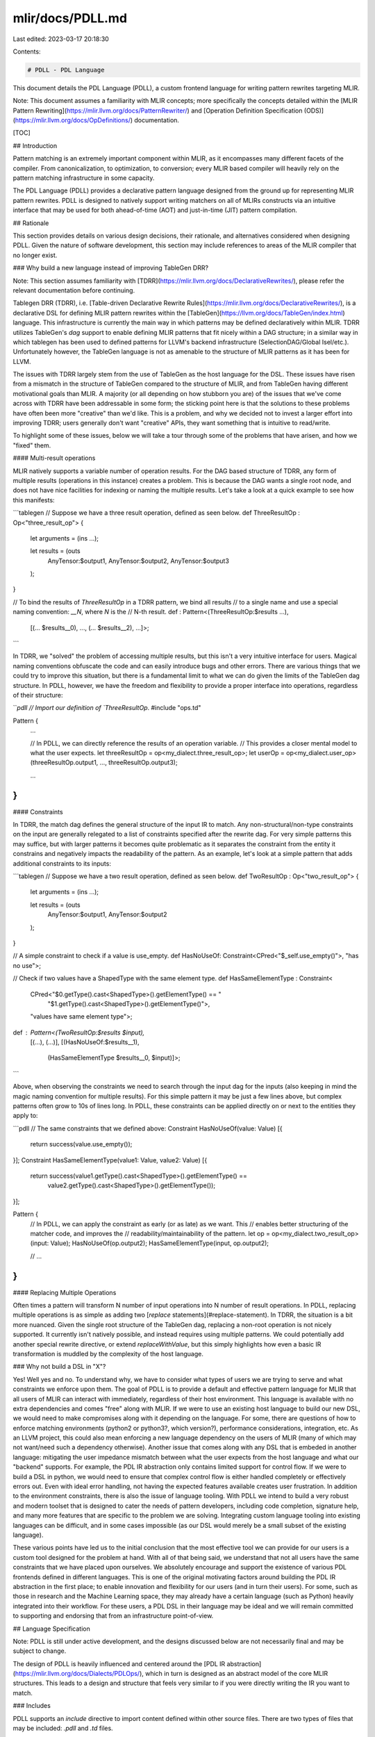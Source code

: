 mlir/docs/PDLL.md
=================

Last edited: 2023-03-17 20:18:30

Contents:

.. code-block:: md

    # PDLL - PDL Language

This document details the PDL Language (PDLL), a custom frontend language for
writing pattern rewrites targeting MLIR.

Note: This document assumes a familiarity with MLIR concepts; more specifically
the concepts detailed within the
[MLIR Pattern Rewriting](https://mlir.llvm.org/docs/PatternRewriter/) and
[Operation Definition Specification (ODS)](https://mlir.llvm.org/docs/OpDefinitions/)
documentation.

[TOC]

## Introduction

Pattern matching is an extremely important component within MLIR, as it
encompasses many different facets of the compiler. From canonicalization, to
optimization, to conversion; every MLIR based compiler will heavily rely on the
pattern matching infrastructure in some capacity.

The PDL Language (PDLL) provides a declarative pattern language designed from
the ground up for representing MLIR pattern rewrites. PDLL is designed to
natively support writing matchers on all of MLIRs constructs via an intuitive
interface that may be used for both ahead-of-time (AOT) and just-in-time (JIT)
pattern compilation.

## Rationale

This section provides details on various design decisions, their rationale, and
alternatives considered when designing PDLL. Given the nature of software
development, this section may include references to areas of the MLIR compiler
that no longer exist.

### Why build a new language instead of improving TableGen DRR?

Note: This section assumes familiarity with
[TDRR](https://mlir.llvm.org/docs/DeclarativeRewrites/), please refer the
relevant documentation before continuing.

Tablegen DRR (TDRR), i.e.
[Table-driven Declarative Rewrite Rules](https://mlir.llvm.org/docs/DeclarativeRewrites/),
is a declarative DSL for defining MLIR pattern rewrites within the
[TableGen](https://llvm.org/docs/TableGen/index.html) language. This
infrastructure is currently the main way in which patterns may be defined
declaratively within MLIR. TDRR utilizes TableGen's `dag` support to enable
defining MLIR patterns that fit nicely within a DAG structure; in a similar way
in which tablegen has been used to defined patterns for LLVM's backend
infrastructure (SelectionDAG/Global Isel/etc.). Unfortunately however, the
TableGen language is not as amenable to the structure of MLIR patterns as it has
been for LLVM.

The issues with TDRR largely stem from the use of TableGen as the host language
for the DSL. These issues have risen from a mismatch in the structure of
TableGen compared to the structure of MLIR, and from TableGen having different
motivational goals than MLIR. A majority (or all depending on how stubborn you
are) of the issues that we've come across with TDRR have been addressable in
some form; the sticking point here is that the solutions to these problems have
often been more "creative" than we'd like. This is a problem, and why we decided
not to invest a larger effort into improving TDRR; users generally don't want
"creative" APIs, they want something that is intuitive to read/write.

To highlight some of these issues, below we will take a tour through some of the
problems that have arisen, and how we "fixed" them.

#### Multi-result operations

MLIR natively supports a variable number of operation results. For the DAG based
structure of TDRR, any form of multiple results (operations in this instance)
creates a problem. This is because the DAG wants a single root node, and does
not have nice facilities for indexing or naming the multiple results. Let's take
a look at a quick example to see how this manifests:

```tablegen
// Suppose we have a three result operation, defined as seen below.
def ThreeResultOp : Op<"three_result_op"> {
    let arguments = (ins ...);

    let results = (outs
      AnyTensor:$output1,
      AnyTensor:$output2,
      AnyTensor:$output3
    );
}

// To bind the results of `ThreeResultOp` in a TDRR pattern, we bind all results
// to a single name and use a special naming convention: `__N`, where `N` is the
// N-th result.
def : Pattern<(ThreeResultOp:$results ...),
              [(... $results__0), ..., (... $results__2), ...]>;
```

In TDRR, we "solved" the problem of accessing multiple results, but this isn't a
very intuitive interface for users. Magical naming conventions obfuscate the
code and can easily introduce bugs and other errors. There are various things
that we could try to improve this situation, but there is a fundamental limit to
what we can do given the limits of the TableGen dag structure. In PDLL, however,
we have the freedom and flexibility to provide a proper interface into
operations, regardless of their structure:

```pdll
// Import our definition of `ThreeResultOp`.
#include "ops.td"

Pattern {
  ...

  // In PDLL, we can directly reference the results of an operation variable.
  // This provides a closer mental model to what the user expects.
  let threeResultOp = op<my_dialect.three_result_op>;
  let userOp = op<my_dialect.user_op>(threeResultOp.output1, ..., threeResultOp.output3);

  ...
}
```

#### Constraints

In TDRR, the match dag defines the general structure of the input IR to match.
Any non-structural/non-type constraints on the input are generally relegated to
a list of constraints specified after the rewrite dag. For very simple patterns
this may suffice, but with larger patterns it becomes quite problematic as it
separates the constraint from the entity it constrains and negatively impacts
the readability of the pattern. As an example, let's look at a simple pattern
that adds additional constraints to its inputs:

```tablegen
// Suppose we have a two result operation, defined as seen below.
def TwoResultOp : Op<"two_result_op"> {
    let arguments = (ins ...);

    let results = (outs
      AnyTensor:$output1,
      AnyTensor:$output2
    );
}

// A simple constraint to check if a value is use_empty.
def HasNoUseOf: Constraint<CPred<"$_self.use_empty()">, "has no use">;

// Check if two values have a ShapedType with the same element type.
def HasSameElementType : Constraint<
    CPred<"$0.getType().cast<ShapedType>().getElementType() == "
          "$1.getType().cast<ShapedType>().getElementType()">,
    "values have same element type">;

def : Pattern<(TwoResultOp:$results $input),
              [(...), (...)],
              [(HasNoUseOf:$results__1),
               (HasSameElementType $results__0, $input)]>;
```

Above, when observing the constraints we need to search through the input dag
for the inputs (also keeping in mind the magic naming convention for multiple
results). For this simple pattern it may be just a few lines above, but complex
patterns often grow to 10s of lines long. In PDLL, these constraints can be
applied directly on or next to the entities they apply to:

```pdll
// The same constraints that we defined above:
Constraint HasNoUseOf(value: Value) [{
  return success(value.use_empty());
}];
Constraint HasSameElementType(value1: Value, value2: Value) [{
  return success(value1.getType().cast<ShapedType>().getElementType() ==
                 value2.getType().cast<ShapedType>().getElementType());
}];

Pattern {
  // In PDLL, we can apply the constraint as early (or as late) as we want. This
  // enables better structuring of the matcher code, and improves the
  // readability/maintainability of the pattern.
  let op = op<my_dialect.two_result_op>(input: Value);
  HasNoUseOf(op.output2);
  HasSameElementType(input, op.output2);

  // ...
}
```

#### Replacing Multiple Operations

Often times a pattern will transform N number of input operations into N number
of result operations. In PDLL, replacing multiple operations is as simple as
adding two [`replace` statements](#replace-statement). In TDRR, the situation is
a bit more nuanced. Given the single root structure of the TableGen dag,
replacing a non-root operation is not nicely supported. It currently isn't
natively possible, and instead requires using multiple patterns. We could
potentially add another special rewrite directive, or extend `replaceWithValue`,
but this simply highlights how even a basic IR transformation is muddled by the
complexity of the host language.

### Why not build a DSL in "X"?

Yes! Well yes and no. To understand why, we have to consider what types of users
we are trying to serve and what constraints we enforce upon them. The goal of
PDLL is to provide a default and effective pattern language for MLIR that all
users of MLIR can interact with immediately, regardless of their host
environment. This language is available with no extra dependencies and comes
"free" along with MLIR. If we were to use an existing host language to build our
new DSL, we would need to make compromises along with it depending on the
language. For some, there are questions of how to enforce matching environments
(python2 or python3?, which version?), performance considerations, integration,
etc. As an LLVM project, this could also mean enforcing a new language
dependency on the users of MLIR (many of which may not want/need such a
dependency otherwise). Another issue that comes along with any DSL that is
embeded in another language: mitigating the user impedance mismatch between what
the user expects from the host language and what our "backend" supports. For
example, the PDL IR abstraction only contains limited support for control flow.
If we were to build a DSL in python, we would need to ensure that complex
control flow is either handled completely or effectively errors out. Even with
ideal error handling, not having the expected features available creates user
frustration. In addition to the environment constraints, there is also the issue
of language tooling. With PDLL we intend to build a very robust and modern
toolset that is designed to cater the needs of pattern developers, including
code completion, signature help, and many more features that are specific to the
problem we are solving. Integrating custom language tooling into existing
languages can be difficult, and in some cases impossible (as our DSL would
merely be a small subset of the existing language).

These various points have led us to the initial conclusion that the most
effective tool we can provide for our users is a custom tool designed for the
problem at hand. With all of that being said, we understand that not all users
have the same constraints that we have placed upon ourselves. We absolutely
encourage and support the existence of various PDL frontends defined in
different languages. This is one of the original motivating factors around
building the PDL IR abstraction in the first place; to enable innovation and
flexibility for our users (and in turn their users). For some, such as those in
research and the Machine Learning space, they may already have a certain
language (such as Python) heavily integrated into their workflow. For these
users, a PDL DSL in their language may be ideal and we will remain committed to
supporting and endorsing that from an infrastructure point-of-view.

## Language Specification

Note: PDLL is still under active development, and the designs discussed below
are not necessarily final and may be subject to change.

The design of PDLL is heavily influenced and centered around the
[PDL IR abstraction](https://mlir.llvm.org/docs/Dialects/PDLOps/), which in turn
is designed as an abstract model of the core MLIR structures. This leads to a
design and structure that feels very similar to if you were directly writing the
IR you want to match.

### Includes

PDLL supports an `include` directive to import content defined within other
source files. There are two types of files that may be included: `.pdll` and
`.td` files.

#### `.pdll` includes

When including a `.pdll` file, the contents of that file are copied directly into
the current file being processed. This means that any patterns, constraints,
rewrites, etc., defined within that file are processed along with those within
the current file.

#### `.td` includes

When including a `.td` file, PDLL will automatically import any pertinent
[ODS](https://mlir.llvm.org/docs/OpDefinitions/) information within that file.
This includes any defined operations, constraints, interfaces, and more, making
them implicitly accessible within PDLL. This is important, as ODS information
allows for certain PDLL constructs, such as the
[`operation` expression](#operation), to become much more powerful.

### Patterns

In any pattern descriptor language, pattern definition is at the core. In PDLL,
patterns start with `Pattern` optionally followed by a name and a set of pattern
metadata, and finally terminated by a pattern body. A few simple examples are
shown below:

```pdll
// Here we have defined an anonymous pattern:
Pattern {
  // Pattern bodies are separated into two components:
  // * Match Section
  //    - Describes the input IR.
  let root = op<toy.reshape>(op<toy.reshape>(arg: Value));
  
  // * Rewrite Section
  //    - Describes how to transform the IR.
  //    - Last statement starts the rewrite.
  replace root with op<toy.reshape>(arg);
}

// Here we have defined a pattern named `ReshapeReshapeOptPattern` with a
// benefit of 10:
Pattern ReshapeReshapeOptPattern with benefit(10) {
  replace op<toy.reshape>(op<toy.reshape>(arg: Value))
    with op<toy.reshape>(arg);
}
```

After the definition of the pattern metadata, we specify the pattern body. The
structure of a pattern body is comprised of two main sections, the `match`
section and the `rewrite` section. The `match` section of a pattern describes
the expected input IR, whereas the `rewrite` section describes how to transform
that IR. This distinction is an important one to make, as PDLL handles certain
variables and expressions differently within the different sections. When
relevant in each of the sections below, we shall explicitly call out any
behavioral differences.

The general layout of the `match` and `rewrite` section is as follows: the
*last* statement of the pattern body is required to be a
[`operation rewrite statement`](#operation-rewrite-statements), and denotes the
`rewrite` section; every statement before denotes the `match` section.

#### Pattern metadata

Rewrite patterns in MLIR have a set of metadata that allow for controlling
certain behaviors, and providing information to the rewrite driver applying the
pattern. In PDLL, a pattern can provide a non-default value for this metadata
after the pattern name. Below, examples are shown for the different types of
metadata supported:

##### Benefit

The benefit of a Pattern is an integer value that represents the "benefit" of
matching that pattern. It is used by pattern drivers to determine the relative
priorities of patterns during application; a pattern with a higher benefit is
generally applied before one with a lower benefit.

In PDLL, a pattern has a default benefit set to the number of input operations,
i.e. the number of distinct `Op` expressions/variables, in the match section. This
rule is driven by an observation that larger matches are more beneficial than smaller
ones, and if a smaller one is applied first the larger one may not apply anymore.
Patterns can override this behavior by specifying the benefit in the metadata section
of the pattern:

```pdll
// Here we specify that this pattern has a benefit of `10`, overriding the
// default behavior.
Pattern with benefit(10) {
  ...
}
```

##### Bounded Rewrite Recursion

During pattern application, there are situations in which a pattern may be
applicable to the result of a previous application of that same pattern. If the
pattern does not properly handle this recusive application, the pattern driver
could become stuck in an infinite loop of application. To prevent this, patterns
by-default are assumed to not have proper recursive bounding and will not be
recursively applied. A pattern can signal that it does have proper handling for
recursion by specifying the `recusion` flag in the pattern metadata section:

```pdll
// Here we signal that this pattern properly bounds recursive application.
Pattern with recusion {
  ...
}
```

#### Single Line "Lambda" Body

Patterns generally define their body using a compound block of statements, as
shown below:

```pdll
Pattern {
  replace op<my_dialect.foo>(operands: ValueRange) with operands;
}
```

Patterns also support a lambda-like syntax for specifying simple single line
bodies. The lambda body of a Pattern expects a single
[operation rewrite statement](#operation-rewrite-statements):

```pdll
Pattern => replace op<my_dialect.foo>(operands: ValueRange) with operands;
```

### Variables

Variables in PDLL represent specific instances of IR entities, such as `Value`s,
`Operation`s, `Type`s, etc. Consider the simple pattern below:

```pdll
Pattern {
  let value: Value;
  let root = op<mydialect.foo>(value);

  replace root with value;
}
```

In this pattern we define two variables, `value` and `root`, using the `let`
statement. The `let` statement allows for defining variables and constraining
them. Every variable in PDLL is of a certain type, which defines the type of IR
entity the variable represents. The type of a variable may be determined via
either a constraint, or an initializer expression.

#### Variable "Binding"

In addition to having a type, variables must also be "bound", either via an initializer
expression or to a non-native constraint or rewrite use within the `match` section of the
pattern. "Binding" a variable contextually identifies that variable within either the
input (i.e. `match` section) or output (i.e. `rewrite` section) IR. In the `match` section,
this allows for building the match tree from the pattern's root operation, which must be
"bound" to the [operation rewrite statement](#operation-rewrite-statements) that denotes the
`rewrite` section of the pattern. All non-root variables within the `match`
section must be bound in some way to the "root" operation. To help illustrate
the concept, let's take a look at a quick example. Consider the `.mlir` snippet
below:

```mlir
func.func @baz(%arg: i32) {
  %result = my_dialect.foo %arg, %arg -> i32
}
```

Say that we want to write a pattern that matches `my_dialect.foo` and replaces
it with its unique input argument. A naive way to write this pattern in PDLL is
shown below:

```pdll
Pattern {
  // ** match section ** //
  let arg: Value;
  let root = op<my_dialect.foo>(arg, arg);

  // ** rewrite section ** //
  replace root with arg;
}
```

In the above pattern, the `arg` variable is "bound" to the first and second operands
of the `root` operation. Every use of `arg` is constrained to be the same `Value`, i.e.
the first and second operands of `root` will be constrained to refer to the same input
Value. The same is true for the `root` operation, it is bound to the "root" operation of the
pattern as it is used in input of the top-level [`replace` statement](#replace-statement)
of the `rewrite` section of the pattern. Writing this pattern using the C++ API, the concept
of "binding" becomes more clear:

```c++
struct Pattern : public OpRewritePattern<my_dialect::FooOp> {
  LogicalResult matchAndRewrite(my_dialect::FooOp root, PatternRewriter &rewriter) {
    Value arg = root->getOperand(0);
    if (arg != root->getOperand(1))
      return failure();

    rewriter.replaceOp(root, arg);
    return success();
  }
};
```

If a variable is not "bound" properly, PDLL won't be able to identify what value
it would correspond to in the IR. As a final example, let's consider a variable
that hasn't been bound:

```pdll
Pattern {
  // ** match section ** //
  let arg: Value;
  let root = op<my_dialect.foo>

  // ** rewrite section ** //
  replace root with arg;
}
```

If we were to write this exact pattern in C++, we would end up with:

```c++
struct Pattern : public OpRewritePattern<my_dialect::FooOp> {
  LogicalResult matchAndRewrite(my_dialect::FooOp root, PatternRewriter &rewriter) {
    // `arg` was never bound, so we don't know what input Value it was meant to
    // correspond to.
    Value arg;

    rewriter.replaceOp(root, arg);
    return success();
  }
};
```

#### Variable Constraints

```pdll
// This statement defines a variable `value` that is constrained to be a `Value`.
let value: Value;

// This statement defines a variable `value` that is constrained to be a `Value`
// *and* constrained to have a single use.
let value: [Value, HasOneUse];
```

Any number of single entity constraints may be attached directly to a variable
upon declaration. Within the `matcher` section, these constraints may add
additional checks on the input IR. Within the `rewriter` section, constraints
are *only* used to define the type of the variable. There are a number of
builtin constraints that correlate to the core MLIR constructs: `Attr`, `Op`,
`Type`, `TypeRange`, `Value`, `ValueRange`. Along with these, users may define
custom constraints that are implemented within PDLL, or natively (i.e. outside
of PDLL). See the general [Constraints](#constraints) section for more detailed
information.

#### Inline Variable Definition

Along with the `let` statement, variables may also be defined inline by
specifying the constraint list along with the desired variable name in the first
place that the variable would be used. After definition, the variable is visible
from all points forward. See below for an example:

```pdll
// `value` is used as an operand to the operation `root`:
let value: Value;
let root = op<my_dialect.foo>(value);
replace root with value;

// `value` could also be defined "inline":
let root = op<my_dialect.foo>(value: Value);
replace root with value;
```

Note that the point of definition of an inline variable is the point of reference,
meaning that an inline variable can be used immediately in the same parent
expression within which it was defined:

```pdll
let root = op<my_dialect.foo>(value: Value, _: Value, value);
replace root with value;
```

##### Wildcard Variable Definition

Often times when defining a variable inline, the variable isn't intended to be
used anywhere else in the pattern. For example, this may happen if you want to
attach constraints to a variable but have no other use for it. In these
situations, the "wildcard" variable can be used to remove the need to provide a
name, as "wildcard" variables are not visible outside of the point of
definition. An example is shown below:

```pdll
Pattern {
  let root = op<my_dialect.foo>(arg: Value, _: Value, _: [Value, I64Value], arg);
  replace root with arg;
}
```

In the above example, the second operand isn't needed for the pattern but we
need to provide it to signal that a second operand does exist (we just don't
care what it is in this pattern).

### Operation Expression

An operation expression in PDLL represents an MLIR operation. In the `match`
section of the pattern, this expression models one of the input operations to
the pattern. In the `rewrite` section of the pattern, this expression models one
of the operations to create. The general structure of the operation expression
is very similar to that of the "generic form" of textual MLIR assembly:

```pdll
let root = op<my_dialect.foo>(operands: ValueRange) {attr = attr: Attr} -> (resultTypes: TypeRange);
```

Let's walk through each of the different components of the expression:

#### Operation name

The operation name signifies which type of MLIR Op this operation corresponds
to. In the `match` section of the pattern, the name may be elided. This would
cause this pattern to match *any* operation type that satifies the rest of the
constraints of the operation. In the `rewrite` section, the name is required.

```pdll
// `root` corresponds to an instance of a `my_dialect.foo` operation.
let root = op<my_dialect.foo>;

// `root` could be an instance of any operation type.
let root = op<>;
```

#### Operands

The operands section corresponds to the operands of the operation. This section
of an operation expression may be elided, which within a `match` section means
that the operands are not constrained in any way. If elided within a `rewrite`
section, the operation is treated as having no operands. When present, the
operands of an operation expression are interpreted in the following ways:

1) A single instance of type `ValueRange`:

In this case, the single range is treated as all of the operands of the
operation:

```pdll
// Define an instance with single range of operands.
let root = op<my_dialect.foo>(allOperands: ValueRange);
```

2) A variadic number of either `Value` or `ValueRange`:

In this case, the inputs are expected to correspond with the operand groups as
defined on the operation in ODS.

Given the following operation definition in ODS:

```tablegen
def MyIndirectCallOp {
  let arguments = (ins FunctionType:$call, Variadic<AnyType>:$args);
}
```

We can match the operands as so:

```pdll
let root = op<my_dialect.indirect_call>(call: Value, args: ValueRange);
```

#### Results

The results section corresponds to the result types of the operation. This section
of an operation expression may be elided, which within a `match` section means
that the result types are not constrained in any way. If elided within a `rewrite`
section, the results of the operation are [inferred](#inferred-results). When present,
the result types of an operation expression are interpreted in the following ways:

1) A single instance of type `TypeRange`:

In this case, the single range is treated as all of the result types of the
operation:

```pdll
// Define an instance with single range of types.
let root = op<my_dialect.foo> -> (allResultTypes: TypeRange);
```

2) A variadic number of either `Type` or `TypeRange`:

In this case, the inputs are expected to correspond with the result groups as
defined on the operation in ODS.

Given the following operation definition in ODS:

```tablegen
def MyOp {
  let results = (outs SomeType:$result, Variadic<SomeType>:$otherResults);
}
```

We can match the result types as so:

```pdll
let root = op<my_dialect.op> -> (result: Type, otherResults: TypeRange);
```

#### Inferred Results

Within the `rewrite` section of a pattern, the result types of an
operation are inferred if they are elided or otherwise not
previously bound. The ["variable binding"](#variable-binding) section above
discusses the concept of "binding" in more detail. Below are various examples
that build upon this to help showcase how a result type may be "bound":

* Binding to a [constant](#type-expression):

```pdll
op<my_dialect.op> -> (type<"i32">);
```

* Binding to types within the `match` section:

```pdll
Pattern {
  replace op<dialect.inputOp> -> (resultTypes: TypeRange)
    with op<dialect.outputOp> -> (resultTypes);
}
```

* Binding to previously inferred types:

```pdll
Pattern {
  rewrite root: Op with {
    // `resultTypes` here is *not* yet bound, and will be inferred when
    // creating `dialect.op`. Any uses of `resultTypes` after this expression,
    // will use the types inferred when creating this operation.
    op<dialect.op> -> (resultTypes: TypeRange);

    // `resultTypes` here is bound to the types inferred when creating `dialect.op`.
    op<dialect.bar> -> (resultTypes);
  };
}
```

* Binding to a [`Native Rewrite`](#native-rewriters) method result:

```pdll
Rewrite BuildTypes() -> TypeRange;

Pattern {
  rewrite root: Op with {
    op<dialect.op> -> (BuildTypes());
  };
}
```

Below are the set of contexts in which result type inferrence is supported:

##### Inferred Results of Replacement Operation

Replacements have the invariant that the types of the replacement values must
match the result types of the input operation. This means that when replacing
one operation with another, the result types of the replacement operation may
be inferred from the result types of the operation being replaced. For example,
consider the following pattern:

```pdll
Pattern => replace op<dialect.inputOp> with op<dialect.outputOp>;
```

This pattern could be written in a more explicit way as:

```pdll
Pattern {
  replace op<dialect.inputOp> -> (resultTypes: TypeRange)
    with op<dialect.outputOp> -> (resultTypes);
}
```

##### Inferred Results with InferTypeOpInterface

`InferTypeOpInterface` is an interface that enables operations to infer its result
types from its input attributes, operands, regions, etc. When the result types of
an operation cannot be inferred from any other context, this interface is invoked
to infer the result types of the operation.

#### Attributes

The attributes section of the operation expression corresponds to the attribute
dictionary of the operation. This section of an operation expression may be
elided, in which case the attributes are not constrained in any way. The
composition of this component maps exactly to how attribute dictionaries are
structured in the MLIR textual assembly format:

```pdll
let root = op<my_dialect.foo> {attr1 = attrValue: Attr, attr2 = attrValue2: Attr};
```

Within the `{}` attribute entries are specified by an identifier or string name,
corresponding to the attribute name, followed by an assignment to the attribute
value. If the attribute value is elided, the value of the attribute is
implicitly defined as a
[`UnitAttr`](https://mlir.llvm.org/docs/Dialects/Builtin/#unitattr).

```pdll
let unitConstant = op<my_dialect.constant> {value};
```

##### Accessing Operation Results

In multi-operation patterns, the result of one operation often feeds as an input
into another. The result groups of an operation may be accessed by name or by
index via the `.` operator:

Note: Remember to import the definition of your operation via
[include](#`.td`_includes) to ensure it is visible to PDLL.

Given the following operation definition in ODS:

```tablegen
def MyResultOp {
  let results = (outs SomeType:$result);
}
def MyInputOp {
  let arguments = (ins SomeType:$input, SomeType:$input);
}
```

We can write a pattern where `MyResultOp` feeds into `MyInputOp` as so:

```pdll
// In this example, we use both `result`(the name) and `0`(the index) to refer to
// the first result group of `resultOp`.
// Note: If we elide the result types section within the match section, it means
//       they aren't constrained, not that the operation has no results.
let resultOp = op<my_dialect.result_op>;
let inputOp = op<my_dialect.input_op>(resultOp.result, resultOp.0);
```

Along with result name access, variables of `Op` type may implicitly convert to
`Value` or `ValueRange`. If these variables are registered (has ODS entry), they
are converted to `Value` when they are known to only have one result, otherwise
they will be converted to `ValueRange`:

```pdll
// `resultOp` may also convert implicitly to a Value for use in `inputOp`:
let resultOp = op<my_dialect.result_op>;
let inputOp = op<my_dialect.input_op>(resultOp);

// We could also inline `resultOp` directly:
let inputOp = op<my_dialect.input_op>(op<my_dialect.result_op>);
```

#### Unregistered Operations

A variable of unregistered op is still available for numeric result indexing.
Given that we don't have knowledge of its result groups, numeric indexing
returns a Value corresponding to the individual result at the given index.

```pdll
// Use the index `0` to refer to the first result value of the unregistered op.
let inputOp = op<my_dialect.input_op>(op<my_dialect.unregistered_op>.0);
```

### Attribute Expression

An attribute expression represents a literal MLIR attribute. It allows for
statically specifying an MLIR attribute to use, by specifying the textual form
of that attribute.

```pdll
let trueConstant = op<arith.constant> {value = attr<"true">};

let applyResult = op<affine.apply>(args: ValueRange) {map = attr<"affine_map<(d0, d1) -> (d1 - 3)>">}
```

### Type Expression

A type expression represents a literal MLIR type. It allows for statically
specifying an MLIR type to use, by specifying the textual form of that type.

```pdll
let i32Constant = op<arith.constant> -> (type<"i32">);
```

### Tuples

PDLL provides native support for tuples, which are used to group multiple
elements into a single compound value. The values in a tuple can be of any type,
and do not need to be of the same type. There is also no limit to the number of
elements held by a tuple. The elements of a tuple can be accessed by index:

```pdll
let tupleValue = (op<my_dialect.foo>, attr<"10 : i32">, type<"i32">);

let opValue = tupleValue.0;
let attrValue = tupleValue.1;
let typeValue = tupleValue.2;
```

You can also name the elements of a tuple and use those names to refer to the
values of the individual elements. An element name consists of an identifier
followed immediately by an equal (=).

```pdll
let tupleValue = (
  opValue = op<my_dialect.foo>,
  attr<"10 : i32">,
  typeValue = type<"i32">
);

let opValue = tupleValue.opValue;
let attrValue = tupleValue.1;
let typeValue = tupleValue.typeValue;
```

Tuples are used to represent multiple results from a
[constraint](#constraints-with-multiple-results) or
[rewrite](#rewrites-with-multiple-results).

### Constraints

Constraints provide the ability to inject additional checks on the input IR
within the `match` section of a pattern. Constraints can be applied anywhere
within the `match` section, and depending on the type can either be applied via
the constraint list of a [variable](#variables) or via the call operator (e.g.
`MyConstraint(...)`). There are three main categories of constraints:

#### Core Constraints

PDLL defines a number of core constraints that constrain the type of the IR
entity. These constraints can only be applied via the
[constraint list](#variable-constraints) of a variable.

*   `Attr` (`<` type `>`)?

A single entity constraint that corresponds to an `mlir::Attribute`. This
constraint optionally takes a type component that constrains the result type of
the attribute.

```pdll
// Define a simple variable using the `Attr` constraint.
let attr: Attr;
let constant = op<arith.constant> {value = attr};

// Define a simple variable using the `Attr` constraint, that has its type
// constrained as well.
let attrType: Type;
let attr: Attr<attrType>;
let constant = op<arith.constant> {value = attr};
```

*   `Op` (`<` op-name `>`)?

A single entity constraint that corresponds to an `mlir::Operation *`.

```pdll
// Match only when the input is from another operation.
let inputOp: Op;
let root = op<my_dialect.foo>(inputOp);

// Match only when the input is from another `my_dialect.foo` operation.
let inputOp: Op<my_dialect.foo>;
let root = op<my_dialect.foo>(inputOp);
```

*   `Type`

A single entity constraint that corresponds to an `mlir::Type`.

```pdll
// Define a simple variable using the `Type` constraint.
let resultType: Type;
let root = op<my_dialect.foo> -> (resultType);
```

*   `TypeRange`

A single entity constraint that corresponds to a `mlir::TypeRange`.

```pdll
// Define a simple variable using the `TypeRange` constraint.
let resultTypes: TypeRange;
let root = op<my_dialect.foo> -> (resultTypes);
```

*   `Value` (`<` type-expr `>`)?

A single entity constraint that corresponds to an `mlir::Value`. This constraint
optionally takes a type component that constrains the result type of the value.

```pdll
// Define a simple variable using the `Value` constraint.
let value: Value;
let root = op<my_dialect.foo>(value);

// Define a variable using the `Value` constraint, that has its type constrained
// to be same as the result type of the `root` op.
let valueType: Type;
let input: Value<valueType>;
let root = op<my_dialect.foo>(input) -> (valueType);
```

*   `ValueRange` (`<` type-expr `>`)?

A single entity constraint that corresponds to a `mlir::ValueRange`. This
constraint optionally takes a type component that constrains the result types of
the value range.

```pdll
// Define a simple variable using the `ValueRange` constraint.
let inputs: ValueRange;
let root = op<my_dialect.foo>(inputs);

// Define a variable using the `ValueRange` constraint, that has its types
// constrained to be same as the result types of the `root` op.
let valueTypes: TypeRange;
let inputs: ValueRange<valueTypes>;
let root = op<my_dialect.foo>(inputs) -> (valueTypes);
```

#### Defining Constraints in PDLL

Aside from the core constraints, additional constraints can also be defined
within PDLL. This allows for building matcher fragments that can be composed
across many different patterns. A constraint in PDLL is defined similarly to a
function in traditional programming languages; it contains a name, a set of
input arguments, a set of result types, and a body. Results of a constraint are
returned via a `return` statement. A few examples are shown below:

```pdll
/// A constraint that takes an input and constrains the use to an operation of
/// a given type.
Constraint UsedByFooOp(value: Value) {
  op<my_dialect.foo>(value);
}

/// A constraint that returns a result of an existing operation.
Constraint ExtractResult(op: Op<my_dialect.foo>) -> Value {
  return op.result;
}

Pattern {
  let value = ExtractResult(op<my_dialect.foo>);
  UsedByFooOp(value);
}
```

##### Constraints with multiple results

Constraints can return multiple results by returning a tuple of values. When
returning multiple results, each result can also be assigned a name to use when
indexing that tuple element. Tuple elements can be referenced by their index
number, or by name if they were assigned one.

```pdll
// A constraint that returns multiple results, with some of the results assigned
// a more readable name.
Constraint ExtractMultipleResults(op: Op<my_dialect.foo>) -> (Value, result1: Value) {
  return (op.result1, op.result2);
}

Pattern {
  // Return a tuple of values.
  let result = ExtractMultipleResults(op: op<my_dialect.foo>);

  // Index the tuple elements by index, or by name. 
  replace op<my_dialect.foo> with (result.0, result.1, result.result1);
}
```

##### Constraint result type inference

In addition to explicitly specifying the results of the constraint via the
constraint signature, PDLL defined constraints also support inferring the result
type from the return statement. Result type inference is active whenever the
constraint is defined with no result constraints:

```pdll
// This constraint returns a derived operation.
Constraint ReturnSelf(op: Op<my_dialect.foo>) {
  return op;
}
// This constraint returns a tuple of two Values.
Constraint ExtractMultipleResults(op: Op<my_dialect.foo>) {
  return (result1 = op.result1, result2 = op.result2);
}

Pattern {
  let values = ExtractMultipleResults(op<my_dialect.foo>);
  replace op<my_dialect.foo> with (values.result1, values.result2);
}
```

##### Single Line "Lambda" Body

Constraints generally define their body using a compound block of statements, as
shown below:

```pdll
Constraint ReturnSelf(op: Op<my_dialect.foo>) {
  return op;
}
Constraint ExtractMultipleResults(op: Op<my_dialect.foo>) {
  return (result1 = op.result1, result2 = op.result2);
}
```

Constraints also support a lambda-like syntax for specifying simple single line
bodies. The lambda body of a Constraint expects a single expression, which is
implicitly returned:

```pdll
Constraint ReturnSelf(op: Op<my_dialect.foo>) => op;

Constraint ExtractMultipleResults(op: Op<my_dialect.foo>)
  => (result1 = op.result1, result2 = op.result2);
```

#### Native Constraints

Constraints may also be defined outside of PDLL, and registered natively within
the C++ API.

##### Importing existing Native Constraints

Constraints defined externally can be imported into PDLL by specifying a
constraint "declaration". This is similar to the PDLL form of defining a
constraint but omits the body. Importing the declaration in this form allows for
PDLL to statically know the expected input and output types.

```pdll
// Import a single entity value native constraint that checks if the value has a
// single use. This constraint must be registered by the consumer of the
// compiled PDL.
Constraint HasOneUse(value: Value);

// Import a multi-entity type constraint that checks if two values have the same
// element type.
Constraint HasSameElementType(value1: Value, value2: Value);

Pattern {
  // A single entity constraint can be applied via the variable argument list.
  let value: HasOneUse;

  // Otherwise, constraints can be applied via the call operator:
  let value: Value = ...;
  let value2: Value = ...;
  HasOneUse(value);
  HasSameElementType(value, value2);
}
```

External constraints are those registered explicitly with the `RewritePatternSet` via
the C++ PDL API. For example, the constraints above may be registered as:

```c++
static LogicalResult hasOneUseImpl(PatternRewriter &rewriter, Value value) {
  return success(value.hasOneUse());
}
static LogicalResult hasSameElementTypeImpl(PatternRewriter &rewriter,
                                            Value value1, Value Value2) {
  return success(value1.getType().cast<ShapedType>().getElementType() ==
                 value2.getType().cast<ShapedType>().getElementType());
}

void registerNativeConstraints(RewritePatternSet &patterns) {
    patternList.getPDLPatterns().registerConstraintFunction(
        "HasOneUse", hasOneUseImpl);
    patternList.getPDLPatterns().registerConstraintFunction(
        "HasSameElementType", hasSameElementTypeImpl);
}
```

##### Defining Native Constraints in PDLL

In addition to importing native constraints, PDLL also supports defining native
constraints directly when compiling ahead-of-time (AOT) for C++. These
constraints can be defined by specifying a string code block after the
constraint declaration:

```pdll
Constraint HasOneUse(value: Value) [{
  return success(value.hasOneUse());
}];
Constraint HasSameElementType(value1: Value, value2: Value) [{
  return success(value1.getType().cast<ShapedType>().getElementType() ==
                 value2.getType().cast<ShapedType>().getElementType());
}];

Pattern {
  // A single entity constraint can be applied via the variable argument list.
  let value: HasOneUse;

  // Otherwise, constraints can be applied via the call operator:
  let value: Value = ...;
  let value2: Value = ...;
  HasOneUse(value);
  HasSameElementType(value, value2);
}
```

The arguments of the constraint are accessible within the code block via the
same name. See the ["type translation"](#native-constraint-type-translations) below for
detailed information on how PDLL types are converted to native types. In addition to the
PDLL arguments, the code block may also access the current `PatternRewriter` using
`rewriter`. The result type of the native constraint function is implicitly defined
as a `::mlir::LogicalResult`.

Taking the constraints defined above as an example, these function would roughly be
translated into:

```c++
LogicalResult HasOneUse(PatternRewriter &rewriter, Value value) {
  return success(value.hasOneUse());
}
LogicalResult HasSameElementType(Value value1, Value value2) {
  return success(value1.getType().cast<ShapedType>().getElementType() ==
                 value2.getType().cast<ShapedType>().getElementType());
}
```

TODO: Native constraints should also be allowed to return values in certain cases.

###### Native Constraint Type Translations

The types of argument and result variables are generally mapped to the corresponding
MLIR type of the [constraint](#constraints) used. Below is a detailed description
of how the mapped type of a variable is determined for the various different types of
constraints.

* Attr, Op, Type, TypeRange, Value, ValueRange:

These are all core constraints, and are mapped directly to the MLIR equivalent
(that their names suggest), namely:

  * `Attr`       -> "::mlir::Attribute"
  * `Op`         -> "::mlir::Operation *"
  * `Type`       -> "::mlir::Type"
  * `TypeRange`  -> "::mlir::TypeRange"
  * `Value`      -> "::mlir::Value"
  * `ValueRange` -> "::mlir::ValueRange"

* Op<dialect.name>

A named operation constraint has a unique translation. If the ODS registration of the
referenced operation has been included, the qualified C++ is used. If the ODS information
is not available, this constraint maps to "::mlir::Operation *", similarly to the unnamed
variant. For example, given the following:

```pdll
// `my_ops.td` provides the ODS definition of the `my_dialect` operations, such as
// `my_dialect.bar` used below.
#include "my_ops.td"

Constraint Cst(op: Op<my_dialect.bar>) [{
  return success(op ... );
}];
```

The native type used for `op` may be of the form `my_dialect::BarOp`, as opposed to the
default `::mlir::Operation *`. Below is a sample translation of the above constraint:

```c++
LogicalResult Cst(my_dialect::BarOp op) {
  return success(op ... );
}
```

* Imported ODS Constraints

Aside from the core constraints, certain constraints imported from ODS may use a unique
native type. How to enable this unique type depends on the ODS constraint construct that
was imported:

  * `Attr` constraints
    - Imported `Attr` constraints utilize the `storageType` field for native type translation.
  
  * `Type` constraints
    - Imported `Type` constraints utilize the `cppClassName` field for native type translation.

  * `AttrInterface`/`OpInterface`/`TypeInterface` constraints
    - Imported interfaces utilize the `cppInterfaceName` field for native type translation.

#### Defining Constraints Inline

In addition to global scope, PDLL Constraints and Native Constraints defined in
PDLL may be specified *inline* at any level of nesting. This means that they may
be defined in Patterns, other Constraints, Rewrites, etc:

```pdll
Constraint GlobalConstraint() {
  Constraint LocalConstraint(value: Value) {
    ...
  };
  Constraint LocalNativeConstraint(value: Value) [{
    ...
  }];
  let someValue: [LocalConstraint, LocalNativeConstraint] = ...;
}
```

Constraints that are defined inline may also elide the name when used directly:

```pdll
Constraint GlobalConstraint(inputValue: Value) {
  Constraint(value: Value) { ... }(inputValue);
  Constraint(value: Value) [{ ... }](inputValue);
}
```

When defined inline, PDLL constraints may reference any previously defined
variable:

```pdll
Constraint GlobalConstraint(op: Op<my_dialect.foo>) {
  Constraint LocalConstraint() {
    let results = op.results;
  };
}
```

### Rewriters

Rewriters define the set of transformations to be performed within the `rewrite`
section of a pattern, and, more specifically, how to transform the input IR
after a successful pattern match. All PDLL rewrites must be defined within the
`rewrite` section of the pattern. The `rewrite` section is denoted by the last
statement within the body of the `Pattern`, which is required to be an
[operation rewrite statement](#operation-rewrite-statements). There are two main
categories of rewrites in PDLL: operation rewrite statements, and user defined
rewrites.

#### Operation Rewrite statements

Operation rewrite statements are builtin PDLL statements that perform an IR
transformation given a root operation. These statements are the only ones able
to start the `rewrite` section of a pattern, as they allow for properly
["binding"](#variable-binding) the root operation of the pattern.

##### `erase` statement

```pdll
// A pattern that erases all `my_dialect.foo` operations.
Pattern => erase op<my_dialect.foo>;
```

The `erase` statement erases a given operation.

##### `replace` statement

```pdll
// A pattern that replaces the root operation with its input value.
Pattern {
  let root = op<my_dialect.foo>(input: Value);
  replace root with input;
}

// A pattern that replaces the root operation with multiple input values.
Pattern {
  let root = op<my_dialect.foo>(input: Value, _: Value, input2: Value);
  replace root with (input, input2);
}

// A pattern that replaces the root operation with another operation.
// Note that when an operation is used as the replacement, we can infer its
// result types from the input operation. In these cases, the result
// types of replacement operation may be elided. 
Pattern {
  // Note: In this pattern we also inlined the `root` expression.
  replace op<my_dialect.foo> with op<my_dialect.bar>;
}
```

The `replace` statement allows for replacing a given root operation with either
another operation, or a set of input `Value` and `ValueRange` values. When an operation
is used as the replacement, we allow infering the result types from the input operation.
In these cases, the result types of replacement operation may be elided. Note that no
other components aside from the result types will be inferred from the input operation
during the replacement.

##### `rewrite` statement

```pdll
// A simple pattern that replaces the root operation with its input value.
Pattern {
  let root = op<my_dialect.foo>(input: Value);
  rewrite root with {
    ...

    replace root with input;
  };
}
```

The `rewrite` statement allows for rewriting a given root operation with a block
of nested rewriters. The root operation is not implicitly erased or replaced,
and any transformations to it must be expressed within the nested rewrite block.
The inner body may contain any number of other rewrite statements, variables, or
expressions.

#### Defining Rewriters in PDLL

Additional rewrites can also be defined within PDLL, which allows for building
rewrite fragments that can be composed across many different patterns. A
rewriter in PDLL is defined similarly to a function in traditional programming
languages; it contains a name, a set of input arguments, a set of result types,
and a body. Results of a rewrite are returned via a `return` statement. A few
examples are shown below:

```pdll
// A rewrite that constructs and returns a new operation, given an input value.
Rewrite BuildFooOp(value: Value) -> Op {
  return op<my_dialect.foo>(value);
}

Pattern {
  // We invoke the rewrite in the same way as functions in traditional
  // languages.
  replace op<my_dialect.old_op>(input: Value) with BuildFooOp(input);
}
```

##### Rewrites with multiple results

Rewrites can return multiple results by returning a tuple of values. When
returning multiple results, each result can also be assigned a name to use when
indexing that tuple element. Tuple elements can be referenced by their index
number, or by name if they were assigned one.

```pdll
// A rewrite that returns multiple results, with some of the results assigned
// a more readable name.
Rewrite CreateRewriteOps() -> (Op, result1: ValueRange) {
  return (op<my_dialect.bar>, op<my_dialect.foo>);
}

Pattern {
  rewrite root: Op<my_dialect.foo> with {
    // Invoke the rewrite, which returns a tuple of values.
    let result = CreateRewriteOps();

    // Index the tuple elements by index, or by name. 
    replace root with (result.0, result.1, result.result1);
  }
}
```

##### Rewrite result type inference

In addition to explicitly specifying the results of the rewrite via the rewrite
signature, PDLL defined rewrites also support inferring the result type from the
return statement. Result type inference is active whenever the rewrite is
defined with no result constraints:

```pdll
// This rewrite returns a derived operation.
Rewrite ReturnSelf(op: Op<my_dialect.foo>) => op;
// This rewrite returns a tuple of two Values.
Rewrite ExtractMultipleResults(op: Op<my_dialect.foo>) {
  return (result1 = op.result1, result2 = op.result2);
}

Pattern {
  rewrite root: Op<my_dialect.foo> with {
    let values = ExtractMultipleResults(op<my_dialect.foo>);
    replace root with (values.result1, values.result2);
  }
}
```

##### Single Line "Lambda" Body

Rewrites generally define their body using a compound block of statements, as
shown below:

```pdll
Rewrite ReturnSelf(op: Op<my_dialect.foo>) {
  return op;
}
Rewrite EraseOp(op: Op) {
  erase op;
}
```

Rewrites also support a lambda-like syntax for specifying simple single line
bodies. The lambda body of a Rewrite expects a single expression, which is
implicitly returned, or a single
[operation rewrite statement](#operation-rewrite-statements):

```pdll
Rewrite ReturnSelf(op: Op<my_dialect.foo>) => op;
Rewrite EraseOp(op: Op) => erase op;
```

#### Native Rewriters

Rewriters may also be defined outside of PDLL, and registered natively within
the C++ API.

##### Importing existing Native Rewrites

Rewrites defined externally can be imported into PDLL by specifying a
rewrite "declaration". This is similar to the PDLL form of defining a
rewrite but omits the body. Importing the declaration in this form allows for
PDLL to statically know the expected input and output types.

```pdll
// Import a single input native rewrite that returns a new operation. This
// rewrite must be registered by the consumer of the compiled PDL.
Rewrite BuildOp(value: Value) -> Op;

Pattern {
  replace op<my_dialect.old_op>(input: Value) with BuildOp(input);
}
```

External rewrites are those registered explicitly with the `RewritePatternSet` via
the C++ PDL API. For example, the rewrite above may be registered as:

```c++
static Operation *buildOpImpl(PDLResultList &results, Value value) {
  // insert special rewrite logic here.
  Operation *resultOp = ...; 
  return resultOp;
}

void registerNativeRewrite(RewritePatternSet &patterns) {
  patterns.getPDLPatterns().registerRewriteFunction("BuildOp", buildOpImpl);
}
```

##### Defining Native Rewrites in PDLL

In addition to importing native rewrites, PDLL also supports defining native
rewrites directly when compiling ahead-of-time (AOT) for C++. These rewrites can
be defined by specifying a string code block after the rewrite declaration:

```pdll
Rewrite BuildOp(value: Value) -> (foo: Op<my_dialect.foo>, bar: Op<my_dialect.bar>) [{
  return {rewriter.create<my_dialect::FooOp>(value), rewriter.create<my_dialect::BarOp>()};
}];

Pattern {
  let root = op<my_dialect.foo>(input: Value);
  rewrite root with {
    // Invoke the native rewrite and use the results when replacing the root.
    let results = BuildOp(input);
    replace root with (results.foo, results.bar);
  }
}
```

The arguments of the rewrite are accessible within the code block via the
same name. See the ["type translation"](#native-rewrite-type-translations) below for
detailed information on how PDLL types are converted to native types. In addition to the
PDLL arguments, the code block may also access the current `PatternRewriter` using
`rewriter`. See the ["result translation"](#native-rewrite-result-translation) section
for detailed information on how the result type of the native function is determined.

Taking the rewrite defined above as an example, this function would roughly be
translated into:

```c++
std::tuple<my_dialect::FooOp, my_dialect::BarOp> BuildOp(Value value) {
  return {rewriter.create<my_dialect::FooOp>(value), rewriter.create<my_dialect::BarOp>()};
}
```

###### Native Rewrite Type Translations

The types of argument and result variables are generally mapped to the corresponding
MLIR type of the [constraint](#constraints) used. The rules of native `Rewrite` type translation
are identical to those of native `Constraint`s, please view the corresponding
[native `Constraint` type translation](#native-constraint-type-translations) section for a
detailed description of how the mapped type of a variable is determined.

###### Native Rewrite Result Translation

The results of a native rewrite are directly translated to the results of the native function,
using the type translation rules [described above](#native-rewrite-type-translations). The section
below describes the various result translation scenarios:

* Zero Result

```pdll
Rewrite createOp() [{
  rewriter.create<my_dialect::FooOp>();
}];
```

In the case where a native `Rewrite` has no results, the native function returns `void`:

```c++
void createOp(PatternRewriter &rewriter) {
  rewriter.create<my_dialect::FooOp>();
}
```

* Single Result

```pdll
Rewrite createOp() -> Op<my_dialect.foo> [{
  return rewriter.create<my_dialect::FooOp>();
}];
```

In the case where a native `Rewrite` has a single result, the native function returns the corresponding
native type for that single result:

```c++
my_dialect::FooOp createOp(PatternRewriter &rewriter) {
  return rewriter.create<my_dialect::FooOp>();
}
```

* Multi Result

```pdll
Rewrite complexRewrite(value: Value) -> (Op<my_dialect.foo>, FunctionOpInterface) [{
  ...
}];
```

In the case where a native `Rewrite` has multiple results, the native function returns a `std::tuple<...>`
containing the corresponding native types for each of the results:

```c++
std::tuple<my_dialect::FooOp, FunctionOpInterface>
complexRewrite(PatternRewriter &rewriter, Value value) {
  ...
}
```

#### Defining Rewrites Inline

In addition to global scope, PDLL Rewrites and Native Rewrites defined in PDLL
may be specified *inline* at any level of nesting. This means that they may be
defined in Patterns, other Rewrites, etc:

```pdll
Rewrite GlobalRewrite(inputValue: Value) {
  Rewrite localRewrite(value: Value) {
    ...
  };
  Rewrite localNativeRewrite(value: Value) [{
    ...
  }];
  localRewrite(inputValue);
  localNativeRewrite(inputValue);
}
```

Rewrites that are defined inline may also elide the name when used directly:

```pdll
Rewrite GlobalRewrite(inputValue: Value) {
  Rewrite(value: Value) { ... }(inputValue);
  Rewrite(value: Value) [{ ... }](inputValue);
}
```

When defined inline, PDLL rewrites may reference any previously defined
variable:

```pdll
Rewrite GlobalRewrite(op: Op<my_dialect.foo>) {
  Rewrite localRewrite() {
    let results = op.results;
  };
}
```


